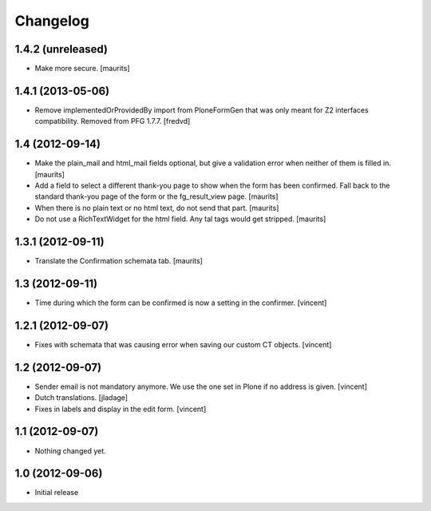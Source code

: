 Changelog
=========

1.4.2 (unreleased)
------------------

- Make more secure.
  [maurits]


1.4.1 (2013-05-06)
------------------

- Remove implementedOrProvidedBy import from PloneFormGen that was only meant
  for Z2 interfaces compatibility. Removed from PFG 1.7.7.
  [fredvd]


1.4 (2012-09-14)
----------------

- Make the plain_mail and html_mail fields optional, but give a
  validation error when neither of them is filled in.
  [maurits]

- Add a field to select a different thank-you page to show when the
  form has been confirmed.  Fall back to the standard thank-you page
  of the form or the fg_result_view page.
  [maurits]

- When there is no plain text or no html text, do not send that part.
  [maurits]

- Do not use a RichTextWidget for the html field.  Any tal tags
  would get stripped.
  [maurits]


1.3.1 (2012-09-11)
------------------

- Translate the Confirmation schemata tab.
  [maurits]


1.3 (2012-09-11)
----------------

- Time during which the form can be confirmed is now a setting in the
  confirmer. [vincent]


1.2.1 (2012-09-07)
------------------

- Fixes with schemata that was causing error when saving our custom CT
  objects. [vincent]


1.2 (2012-09-07)
----------------

- Sender email is not mandatory anymore. We use the one set in Plone
  if no address is given. [vincent]

- Dutch translations. [jladage]

- Fixes in labels and display in the edit form. [vincent]


1.1 (2012-09-07)
----------------

- Nothing changed yet.


1.0 (2012-09-06)
----------------

- Initial release
